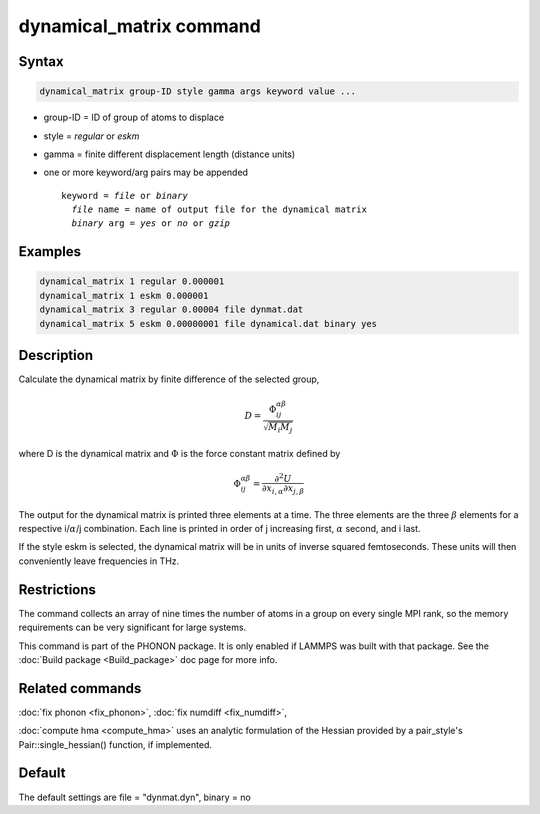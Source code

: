 .. index:: dynamical_matrix

dynamical_matrix command
========================

Syntax
""""""

.. code-block:: LAMMPS

   dynamical_matrix group-ID style gamma args keyword value ...

* group-ID = ID of group of atoms to displace
* style = *regular* or *eskm*
* gamma = finite different displacement length (distance units)
* one or more keyword/arg pairs may be appended

  .. parsed-literal::

       keyword = *file* or *binary*
         *file* name = name of output file for the dynamical matrix
         *binary* arg = *yes* or *no* or *gzip*

Examples
""""""""

.. code-block:: LAMMPS

   dynamical_matrix 1 regular 0.000001
   dynamical_matrix 1 eskm 0.000001
   dynamical_matrix 3 regular 0.00004 file dynmat.dat
   dynamical_matrix 5 eskm 0.00000001 file dynamical.dat binary yes

Description
"""""""""""

Calculate the dynamical matrix by finite difference of the selected group,

.. math::

   D = \frac{\Phi_{ij}^{\alpha\beta}}{\sqrt{M_i M_j}}

where D is the dynamical matrix and :math:`\Phi` is the force constant
matrix defined by

.. math::

   \Phi_{ij}^{\alpha\beta} = \frac{\partial^2 U}{\partial x_{i,\alpha} \partial x_{j,\beta}}

The output for the dynamical matrix is printed three elements at a time.
The three elements are the three :math:`\beta` elements for a respective
i/:math:`\alpha`/j combination.  Each line is printed in order of j
increasing first, :math:`\alpha` second, and i last.

If the style eskm is selected, the dynamical matrix will be in units of
inverse squared femtoseconds. These units will then conveniently leave
frequencies in THz.

Restrictions
""""""""""""

The command collects an array of nine times the number of atoms in a group
on every single MPI rank, so the memory requirements can be very significant
for large systems.

This command is part of the PHONON package.  It is only enabled if
LAMMPS was built with that package.
See the :doc:`Build package <Build_package>` doc page for more info.

Related commands
""""""""""""""""

:doc:`fix phonon <fix_phonon>`, :doc:`fix numdiff <fix_numdiff>`,

:doc:`compute hma <compute_hma>` uses an analytic formulation of the
Hessian provided by a pair_style's Pair::single_hessian() function,
if implemented.

Default
"""""""

The default settings are file = "dynmat.dyn", binary = no
